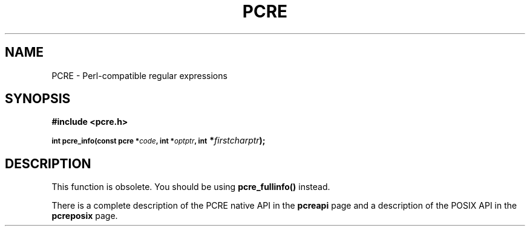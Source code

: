 .TH PCRE 3
.SH NAME
PCRE - Perl-compatible regular expressions
.SH SYNOPSIS
.rs
.sp
.B #include <pcre.h>
.PP
.SM
.br
.B int pcre_info(const pcre *\fIcode\fP, int *\fIoptptr\fP, int
.B *\fIfirstcharptr\fP);
.
.SH DESCRIPTION
.rs
.sp
This function is obsolete. You should be using \fBpcre_fullinfo()\fP instead.
.P
There is a complete description of the PCRE native API in the
.\" HREF
\fBpcreapi\fP
.\"
page and a description of the POSIX API in the
.\" HREF
\fBpcreposix\fP
.\"
page.
